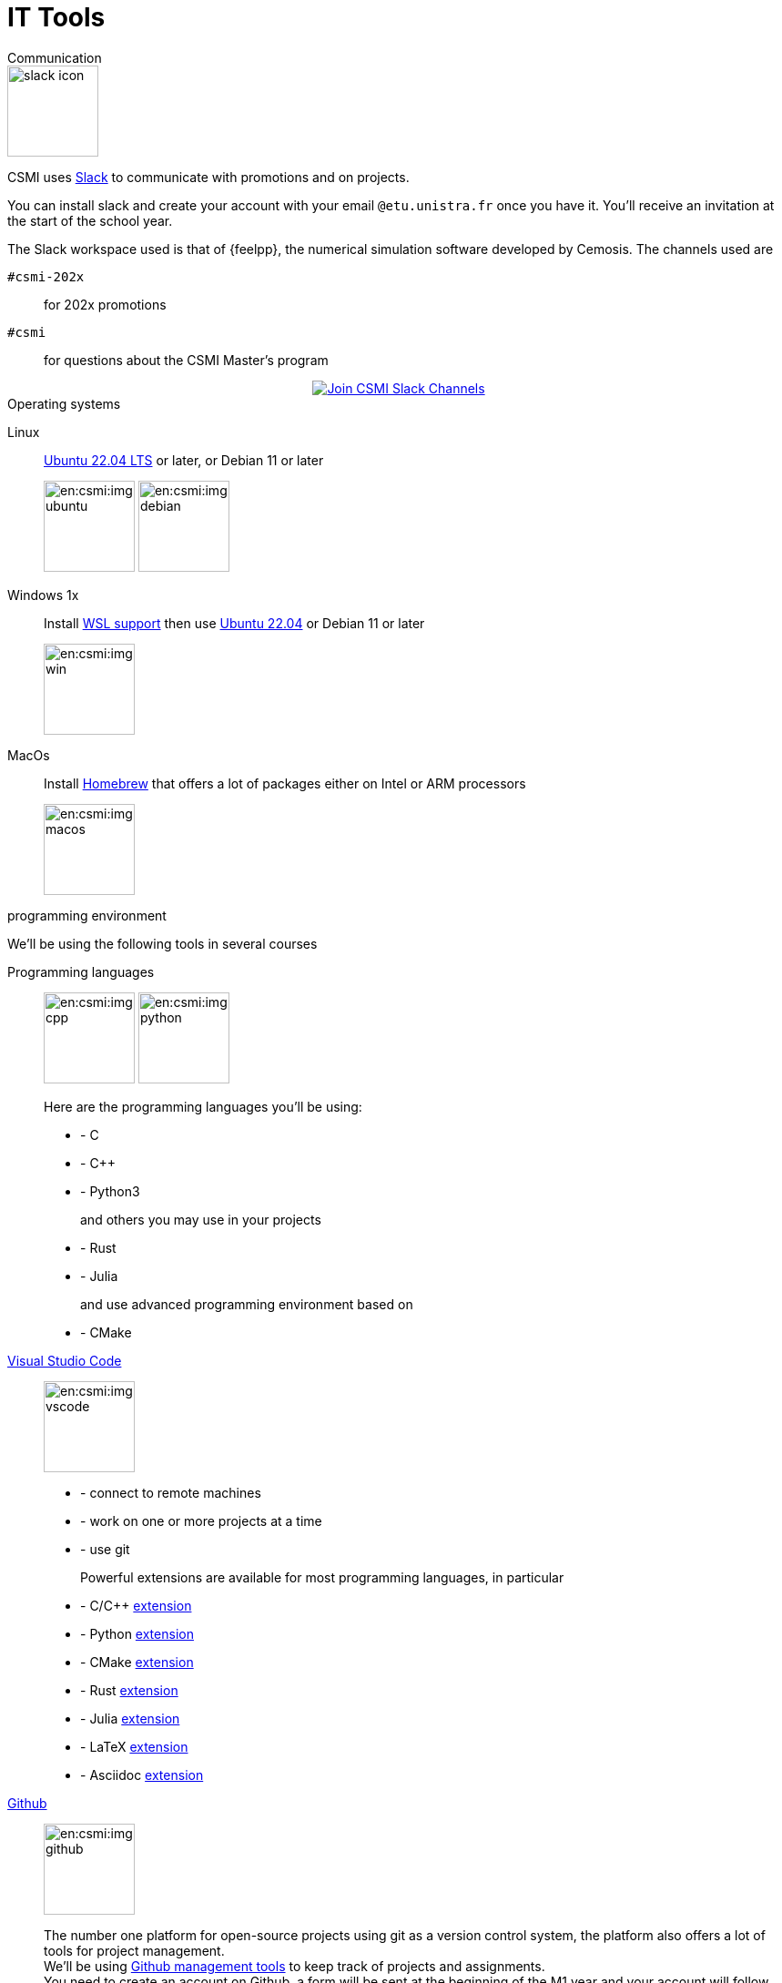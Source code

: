 = IT Tools
:page-role: home

.Communication
[.def#communication]
****

[.left]
image::slack-icon.svg[width=100px]

--
CSMI uses link:https://slack.com/intl/fr-fr/[Slack] to communicate with promotions and on projects.

You can install slack and create your account with your email `@etu.unistra.fr` once you have it.
You'll receive an invitation at the start of the school year.

The Slack workspace used is that of {feelpp}, the numerical simulation software developed by Cemosis. The channels used are

`#csmi-202x`:: for 202x promotions
`#csmi`:: for questions about the CSMI Master's program

++++
<div class="content">
        <div class="actions">
            <a href="https://join.slack.com/t/feelpp/shared_invite/zt-2qe0q9hw-4pVbhohCXUE6Po9Ma8dbiQ"
                class="button join-chat" style="display: flex; justify-content: center; align-items: center;">
                <span class="icon"><img src="/_/img/slack-icon.svg"></span>
                 <span> Join CSMI Slack Channels</span>
                </a>
        </div>
</div>
++++
--
****

.Operating systems
[.def#systeme]
****
[.grid.has-emblems]
[emblem]#Linux#::  link:https://ubuntu.com/download/desktop/thank-you?version=22.04.1&architecture=amd64[Ubuntu 22.04 LTS] or later, or Debian 11 or later
+
image:en:csmi:img-ubuntu.svg[width=100px] image:en:csmi:img-debian.svg[width=100px]
[emblem]#Windows 1x#:: Install link:https://docs.microsoft.com/fr-fr/windows/wsl/install[WSL support] then use link:https://apps.microsoft.com/store/detail/ubuntu-22041-lts/9PN20MSR04DW?hl=fr-fr&gl=FR[Ubuntu 22.04] or Debian 11 or later
+
image:en:csmi:img-win.svg[width=100px]
[emblem]#MacOs#:: Install link:https://brew.sh/index_fr[Homebrew] that offers a lot of packages either on Intel or ARM processors
+
image:en:csmi:img-macos.svg[width=100px]
****


.programming environment
[.def#programming]
****
We'll be using the following tools in several courses

[.grid.has-emblems]
[emblem]#Programming languages#::
+
image:en:csmi:img-cpp.svg[width=100px] image:en:csmi:img-python.svg[width=100px] 
// image:en:csmi:img-rust.svg[width=100px] image:en:csmi:img-julia.svg[width=100px]
+
Here are the programming languages you'll be using:
+
* - C 
* - C{pp} 
* - Python3
+
and others you may use in your projects
+
* - Rust
* - Julia
+
and use advanced programming environment based on
+
* - CMake

[emblem]#https://code.visualstudio.com/[Visual Studio Code]#:: 
+
image:en:csmi:img-vscode.svg[width=100px]
+
* - connect to remote machines
* - work on one or more projects at a time
* - use git
+
Powerful extensions are available for most programming languages, in particular
+
* - C/C{pp} https://marketplace.visualstudio.com/items?itemName=ms-vscode.cpptools[extension]
* - Python https://marketplace.visualstudio.com/items?itemName=ms-python.python[extension]
* - CMake https://marketplace.visualstudio.com/items?itemName=ms-vscode.cmake-tools[extension]
* - Rust https://marketplace.visualstudio.com/items?itemName=rust-lang.rust[extension]
* - Julia https://marketplace.visualstudio.com/items?itemName=julialang.language-julia[extension]
* - LaTeX https://marketplace.visualstudio.com/items?itemName=James-Yu.latex-workshop[extension]
* - Asciidoc https://marketplace.visualstudio.com/items?itemName=joaompinto.asciidoctor-vscode[extension]


[emblem]#https://github.com[Github]#:: 
+
image:en:csmi:img-github.svg[width=100px]
+
The number one platform for open-source projects using git as a version control system, the platform also offers a lot of tools for project management. +
We'll be using https://github.com/features/issues[Github management tools] to keep track of projects and assignments. +
You need to create an account on Github, a form will be sent at the beginning of the M1 year and your account will follow you during the 2 years. It will be used
+
* - for projects in S2 and S3
* - during internships, to submit your reports and presentations
* - during internships for some of you, for follow-up purposes 
* - during EDP (S2) and CS3 courses, via the https://classroom.github.com[github classroom] platform, to hand in your assignments. 
+
One reference: https://lab.github.com/ but there are plenty of others.

****


